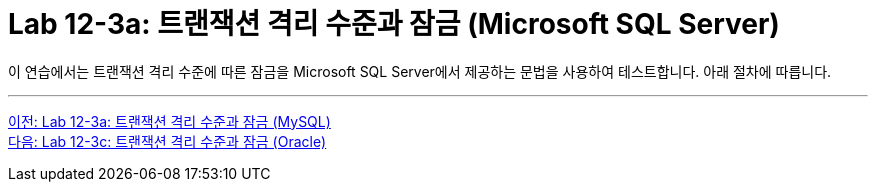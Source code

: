 = Lab 12-3a: 트랜잭션 격리 수준과 잠금 (Microsoft SQL Server)

이 연습에서는 트랜잭션 격리 수준에 따른 잠금을 Microsoft SQL Server에서 제공하는 문법을 사용하여 테스트합니다. 아래 절차에 따릅니다.

---

link:./06-lab12-3a.adoc[이전: Lab 12-3a: 트랜잭션 격리 수준과 잠금 (MySQL)] +
link:./06-lab12-3c.adoc[다음: Lab 12-3c: 트랜잭션 격리 수준과 잠금 (Oracle)]